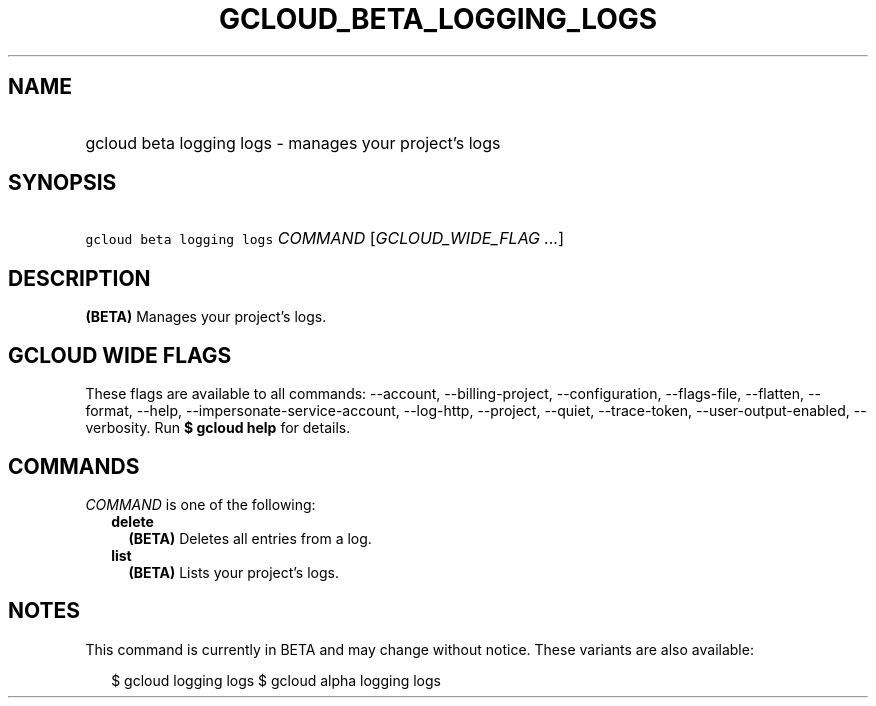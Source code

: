 
.TH "GCLOUD_BETA_LOGGING_LOGS" 1



.SH "NAME"
.HP
gcloud beta logging logs \- manages your project's logs



.SH "SYNOPSIS"
.HP
\f5gcloud beta logging logs\fR \fICOMMAND\fR [\fIGCLOUD_WIDE_FLAG\ ...\fR]



.SH "DESCRIPTION"

\fB(BETA)\fR Manages your project's logs.



.SH "GCLOUD WIDE FLAGS"

These flags are available to all commands: \-\-account, \-\-billing\-project,
\-\-configuration, \-\-flags\-file, \-\-flatten, \-\-format, \-\-help,
\-\-impersonate\-service\-account, \-\-log\-http, \-\-project, \-\-quiet,
\-\-trace\-token, \-\-user\-output\-enabled, \-\-verbosity. Run \fB$ gcloud
help\fR for details.



.SH "COMMANDS"

\f5\fICOMMAND\fR\fR is one of the following:

.RS 2m
.TP 2m
\fBdelete\fR
\fB(BETA)\fR Deletes all entries from a log.

.TP 2m
\fBlist\fR
\fB(BETA)\fR Lists your project's logs.


.RE
.sp

.SH "NOTES"

This command is currently in BETA and may change without notice. These variants
are also available:

.RS 2m
$ gcloud logging logs
$ gcloud alpha logging logs
.RE

